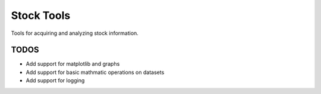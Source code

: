 ###########
Stock Tools
###########

Tools for acquiring and analyzing stock information.

=====
TODOS
=====

- Add support for matplotlib and graphs
- Add support for basic mathmatic operations on datasets
- Add support for logging
